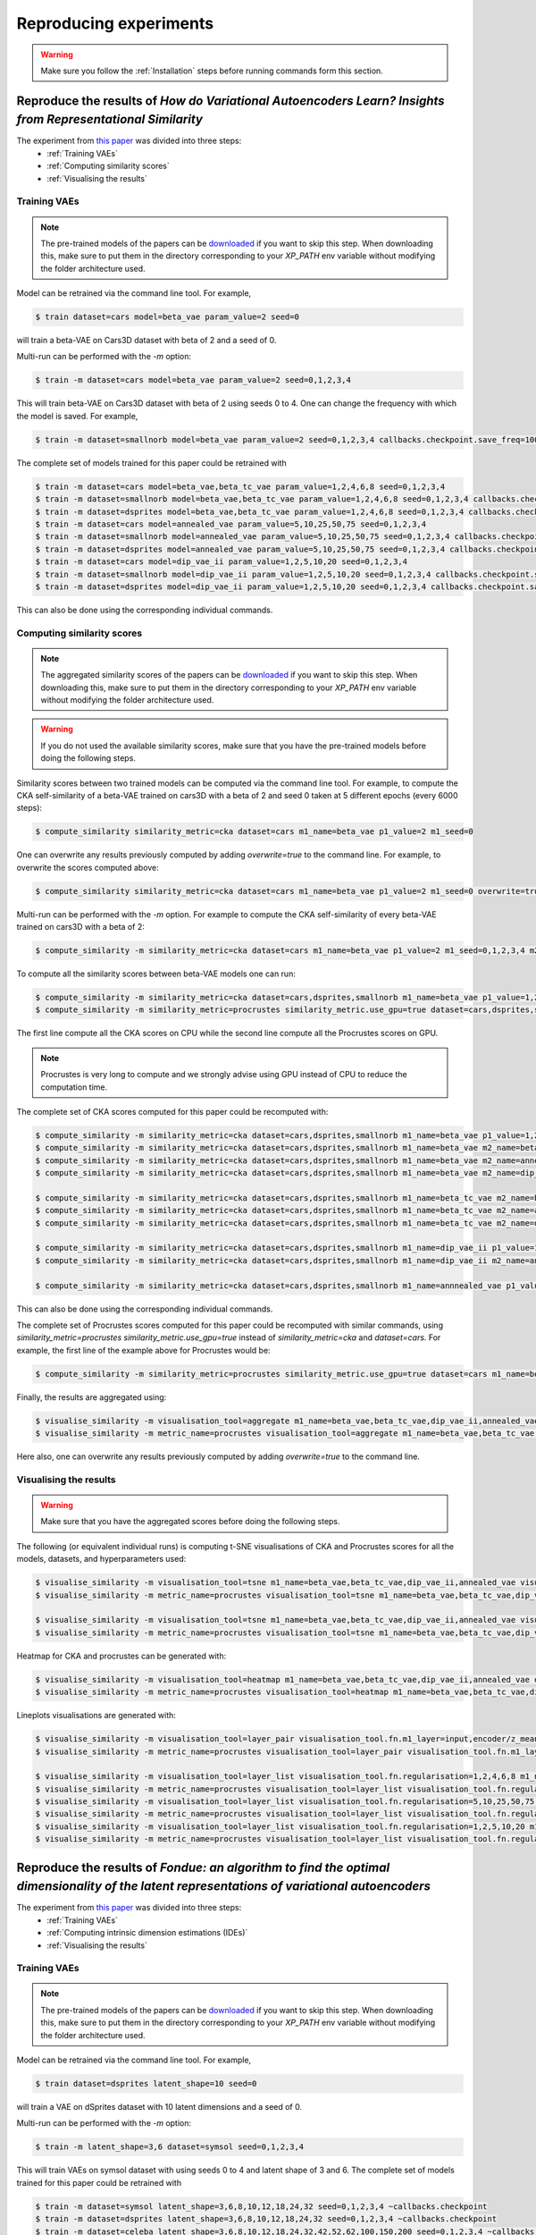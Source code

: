 #######################
Reproducing experiments
#######################

.. Warning::
   Make sure you follow the :ref:`Installation` steps before running commands form this section.

Reproduce the results of *How do Variational Autoencoders Learn? Insights from Representational Similarity*
===========================================================================================================
The experiment from `this paper <https://arxiv.org/abs/2205.08399>`_ was divided into three steps:
    * :ref:`Training VAEs`
    * :ref:`Computing similarity scores`
    * :ref:`Visualising the results`


Training VAEs
-------------
.. Note::
   The pre-trained models of the papers can be `downloaded <https://data.kent.ac.uk/428/>`_ if you want to skip this step.
   When downloading this, make sure to put them in the directory corresponding to your `XP_PATH` env variable without
   modifying the folder architecture used.

Model can be retrained via the command line tool.
For example,

.. code-block::

   $ train dataset=cars model=beta_vae param_value=2 seed=0

will train a beta-VAE on Cars3D dataset with beta of 2 and a seed of 0.

Multi-run can be performed with the `-m` option:

.. code-block::

   $ train -m dataset=cars model=beta_vae param_value=2 seed=0,1,2,3,4

This will train beta-VAE on Cars3D dataset with beta of 2 using seeds 0 to 4.
One can change the frequency with which the model is saved. For example,

.. code-block::

   $ train -m dataset=smallnorb model=beta_vae param_value=2 seed=0,1,2,3,4 callbacks.checkpoint.save_freq=100

The complete set of models trained for this paper could be retrained with

.. code-block::

   $ train -m dataset=cars model=beta_vae,beta_tc_vae param_value=1,2,4,6,8 seed=0,1,2,3,4
   $ train -m dataset=smallnorb model=beta_vae,beta_tc_vae param_value=1,2,4,6,8 seed=0,1,2,3,4 callbacks.checkpoint.save_freq=100
   $ train -m dataset=dsprites model=beta_vae,beta_tc_vae param_value=1,2,4,6,8 seed=0,1,2,3,4 callbacks.checkpoint.save_freq=11520
   $ train -m dataset=cars model=annealed_vae param_value=5,10,25,50,75 seed=0,1,2,3,4
   $ train -m dataset=smallnorb model=annealed_vae param_value=5,10,25,50,75 seed=0,1,2,3,4 callbacks.checkpoint.save_freq=100
   $ train -m dataset=dsprites model=annealed_vae param_value=5,10,25,50,75 seed=0,1,2,3,4 callbacks.checkpoint.save_freq=11520
   $ train -m dataset=cars model=dip_vae_ii param_value=1,2,5,10,20 seed=0,1,2,3,4
   $ train -m dataset=smallnorb model=dip_vae_ii param_value=1,2,5,10,20 seed=0,1,2,3,4 callbacks.checkpoint.save_freq=100
   $ train -m dataset=dsprites model=dip_vae_ii param_value=1,2,5,10,20 seed=0,1,2,3,4 callbacks.checkpoint.save_freq=11520

This can also be done using the corresponding individual commands.


Computing similarity scores
---------------------------
.. Note::
   The aggregated similarity scores of the papers can be `downloaded <https://data.kent.ac.uk/444/>`_ if you want to skip this step.
   When downloading this, make sure to put them in the directory corresponding to your `XP_PATH` env variable without modifying the folder architecture used.

.. Warning::
   If you do not used the available similarity scores, make sure that you have the pre-trained models before doing the following steps.

Similarity scores between two trained models can be computed via the command line tool.
For example, to compute the CKA self-similarity of a beta-VAE trained on cars3D with a beta of 2 and seed 0 taken at 5 different epochs (every 6000 steps):

.. code-block::

   $ compute_similarity similarity_metric=cka dataset=cars m1_name=beta_vae p1_value=2 m1_seed=0


One can overwrite any results previously computed by adding `overwrite=true` to the command line.
For example, to overwrite the scores computed above:

.. code-block::

   $ compute_similarity similarity_metric=cka dataset=cars m1_name=beta_vae p1_value=2 m1_seed=0 overwrite=true


Multi-run can be performed with the `-m` option.
For example to compute the CKA self-similarity of every beta-VAE trained on cars3D with a beta of 2:

.. code-block::

   $ compute_similarity -m similarity_metric=cka dataset=cars m1_name=beta_vae p1_value=2 m1_seed=0,1,2,3,4 m2_seed=0,1,2,3,4


To compute all the similarity scores between beta-VAE models one can run:

.. code-block::

   $ compute_similarity -m similarity_metric=cka dataset=cars,dsprites,smallnorb m1_name=beta_vae p1_value=1,2,4,6,8 p2_value=1,2,4,6,8 m1_seed=0,1,2,3,4 m2_seed=0,1,2,3,4
   $ compute_similarity -m similarity_metric=procrustes similarity_metric.use_gpu=true dataset=cars,dsprites,smallnorb m1_name=beta_vae p1_value=1,2,4,6,8 p2_value=1,2,4,6,8 m1_seed=0,1,2,3,4 m2_seed=0,1,2,3,4

The first line compute all the CKA scores on CPU while the second line compute all the Procrustes scores on GPU.

.. Note::
   Procrustes is very long to compute and we strongly advise using GPU instead of CPU to reduce the computation time.

The complete set of CKA scores computed for this paper could be recomputed with:

.. code-block::

   $ compute_similarity -m similarity_metric=cka dataset=cars,dsprites,smallnorb m1_name=beta_vae p1_value=1,2,4,6,8 p2_value=1,2,4,6,8 m1_seed=0,1,2,3,4 m2_seed=0,1,2,3,4
   $ compute_similarity -m similarity_metric=cka dataset=cars,dsprites,smallnorb m1_name=beta_vae m2_name=beta_tc_vae p1_value=1,2,4,6,8 p2_value=1,2,4,6,8 m1_seed=0,1,2,3,4 m2_seed=0,1,2,3,4
   $ compute_similarity -m similarity_metric=cka dataset=cars,dsprites,smallnorb m1_name=beta_vae m2_name=annealed_vae p1_value=1,2,4,6,8 p2_value=5,10,25,50,75 p2_name=c_max m1_seed=0,1,2,3,4 m2_seed=0,1,2,3,4
   $ compute_similarity -m similarity_metric=cka dataset=cars,dsprites,smallnorb m1_name=beta_vae m2_name=dip_vae_ii p1_value=1,2,4,6,8 p2_value=1,2,5,10,20 p2_name=lambda m1_seed=0,1,2,3,4 m2_seed=0,1,2,3,4

   $ compute_similarity -m similarity_metric=cka dataset=cars,dsprites,smallnorb m1_name=beta_tc_vae m2_name=beta_tc_vae p1_value=1,2,4,6,8 p2_value=1,2,4,6,8 m1_seed=0,1,2,3,4 m2_seed=0,1,2,3,4
   $ compute_similarity -m similarity_metric=cka dataset=cars,dsprites,smallnorb m1_name=beta_tc_vae m2_name=annealed_vae p1_value=1,2,4,6,8 p2_value=5,10,25,50,75 p2_name=c_max m1_seed=0,1,2,3,4 m2_seed=0,1,2,3,4
   $ compute_similarity -m similarity_metric=cka dataset=cars,dsprites,smallnorb m1_name=beta_tc_vae m2_name=dip_vae_ii p1_value=1,2,4,6,8 p2_value=1,2,5,10,20 p2_name=lambda m1_seed=0,1,2,3,4 m2_seed=0,1,2,3,4

   $ compute_similarity -m similarity_metric=cka dataset=cars,dsprites,smallnorb m1_name=dip_vae_ii p1_value=1,2,5,10,20 p2_value=1,2,5,10,20 p1_name=lambda m1_seed=0,1,2,3,4 m2_seed=0,1,2,3,4
   $ compute_similarity -m similarity_metric=cka dataset=cars,dsprites,smallnorb m1_name=dip_vae_ii m2_name=annealed_vae p1_value=1,2,5,10,20 p2_value=5,10,25,50,75 p1_name=lambda p2_name=c_max m1_seed=0,1,2,3,4 m2_seed=0,1,2,3,4

   $ compute_similarity -m similarity_metric=cka dataset=cars,dsprites,smallnorb m1_name=annnealed_vae p1_value=5,10,25,50,75 p2_value=5,10,25,50,75 p2_name=c_max m1_seed=0,1,2,3,4 m2_seed=0,1,2,3,4

This can also be done using the corresponding individual commands.

The complete set of Procrustes scores computed for this paper could be recomputed with similar commands, using
`similarity_metric=procrustes similarity_metric.use_gpu=true` instead of `similarity_metric=cka` and `dataset=cars`.
For example, the first line of the example above for Procrustes would be:

.. code-block::

   $ compute_similarity -m similarity_metric=procrustes similarity_metric.use_gpu=true dataset=cars m1_name=beta_vae p1_value=1,2,4,6,8 p2_value=1,2,4,6,8 m1_seed=0,1,2,3,4 m2_seed=0,1,2,3,4

Finally, the results are aggregated using:

.. code-block::

   $ visualise_similarity -m visualisation_tool=aggregate m1_name=beta_vae,beta_tc_vae,dip_vae_ii,annealed_vae metric_name=cka,procrustes dataset_name=cars3d,dsprites,smallnorb
   $ visualise_similarity -m metric_name=procrustes visualisation_tool=aggregate m1_name=beta_vae,beta_tc_vae,dip_vae_ii,annealed_vae metric_name=cka,procrustes dataset_name=cars3d

Here also, one can overwrite any results previously computed by adding `overwrite=true` to the command line.


Visualising the results
-----------------------
.. Warning::
   Make sure that you have the aggregated scores before doing the following steps.

The following (or equivalent individual runs) is computing t-SNE visualisations of CKA and Procrustes scores for all the models, datasets, and hyperparameters used:

.. code-block::

   $ visualise_similarity -m visualisation_tool=tsne m1_name=beta_vae,beta_tc_vae,dip_vae_ii,annealed_vae visualisation_tool.fn.target=seed dataset_name=cars3d,dsprites,smallnorb
   $ visualise_similarity -m metric_name=procrustes visualisation_tool=tsne m1_name=beta_vae,beta_tc_vae,dip_vae_ii,annealed_vae visualisation_tool.fn.target=seed

   $ visualise_similarity -m visualisation_tool=tsne m1_name=beta_vae,beta_tc_vae,dip_vae_ii,annealed_vae visualisation_tool.fn.target=regularisation dataset_name=cars3d,dsprites,smallnorb
   $ visualise_similarity -m metric_name=procrustes visualisation_tool=tsne m1_name=beta_vae,beta_tc_vae,dip_vae_ii,annealed_vae visualisation_tool.fn.target=regularisation

Heatmap for CKA and procrustes can be generated with:

.. code-block::

   $ visualise_similarity -m visualisation_tool=heatmap m1_name=beta_vae,beta_tc_vae,dip_vae_ii,annealed_vae dataset_name=cars3d,dsprites,smallnorb
   $ visualise_similarity -m metric_name=procrustes visualisation_tool=heatmap m1_name=beta_vae,beta_tc_vae,dip_vae_ii,annealed_vae

Lineplots visualisations are generated with:

.. code-block::

    $ visualise_similarity -m visualisation_tool=layer_pair visualisation_tool.fn.m1_layer=input,encoder/z_mean m1_name=beta_vae,beta_tc_vae,dip_vae_ii,annealed_vae dataset_name=cars3d,dsprites,smallnorb
    $ visualise_similarity -m metric_name=procrustes visualisation_tool=layer_pair visualisation_tool.fn.m1_layer=input,encoder/z_mean m1_name=beta_vae,beta_tc_vae,dip_vae_ii,annealed_vae

    $ visualise_similarity -m visualisation_tool=layer_list visualisation_tool.fn.regularisation=1,2,4,6,8 m1_name=beta_vae,beta_tc_vae dataset_name=cars3d,dsprites,smallnorb
    $ visualise_similarity -m metric_name=procrustes visualisation_tool=layer_list visualisation_tool.fn.regularisation=1,2,4,6,8 m1_name=beta_vae,beta_tc_vae
    $ visualise_similarity -m visualisation_tool=layer_list visualisation_tool.fn.regularisation=5,10,25,50,75 m1_name=annealed_vae dataset_name=cars3d,dsprites,smallnorb
    $ visualise_similarity -m metric_name=procrustes visualisation_tool=layer_list visualisation_tool.fn.regularisation=5,10,25,50,75 m1_name=annealed_vae
    $ visualise_similarity -m visualisation_tool=layer_list visualisation_tool.fn.regularisation=1,2,5,10,20 m1_name=dip_vae_ii dataset_name=cars3d,dsprites,smallnorb
    $ visualise_similarity -m metric_name=procrustes visualisation_tool=layer_list visualisation_tool.fn.regularisation=1,2,5,10,20 m1_name=dip_vae_ii


Reproduce the results of *Fondue: an algorithm to find the optimal dimensionality of the latent representations of variational autoencoders*
============================================================================================================================================
The experiment from `this paper <fondue_paper>`_ was divided into three steps:
    * :ref:`Training VAEs`
    * :ref:`Computing intrinsic dimension estimations (IDEs)`
    * :ref:`Visualising the results`


Training VAEs
-------------
.. Note::
   The pre-trained models of the papers can be `downloaded <model_url>`_ if you want to skip this step.
   When downloading this, make sure to put them in the directory corresponding to your `XP_PATH` env variable without
   modifying the folder architecture used.

Model can be retrained via the command line tool.
For example,

.. code-block::

   $ train dataset=dsprites latent_shape=10 seed=0

will train a VAE on dSprites dataset with 10 latent dimensions and a seed of 0.

Multi-run can be performed with the `-m` option:

.. code-block::

   $ train -m latent_shape=3,6 dataset=symsol seed=0,1,2,3,4

This will train VAEs on symsol dataset with using seeds 0 to 4 and latent shape of 3 and 6.
The complete set of models trained for this paper could be retrained with

.. code-block::

   $ train -m dataset=symsol latent_shape=3,6,8,10,12,18,24,32 seed=0,1,2,3,4 ~callbacks.checkpoint
   $ train -m dataset=dsprites latent_shape=3,6,8,10,12,18,24,32 seed=0,1,2,3,4 ~callbacks.checkpoint
   $ train -m dataset=celeba latent_shape=3,6,8,10,12,18,24,32,42,52,62,100,150,200 seed=0,1,2,3,4 ~callbacks.checkpoint


This can also be done using the corresponding individual commands.


Computing similarity scores
---------------------------
.. Note::
   The aggregated IDEs of the papers can be `downloaded <ide_url>`_ if you want to skip this step.
   When downloading this, make sure to put them in the directory corresponding to your `XP_PATH` env variable without modifying the folder architecture used.

.. Warning::
   If you do not want to use the available IDEs, make sure that you have the pre-trained models before doing the following steps.

The IDE of each layer and of the data can be computed via the command line tool.
For example, to compute the IDE of a VAE trained on symsol with 10 latent dimensions and seed 0:

.. code-block::

   $ compute_ide dataset=symsol latent_dim=10 model_seed=0


One can overwrite any results previously computed by adding `overwrite=true` to the command line.
For example, to overwrite the scores computed above:

.. code-block::

   $ compute_ide dataset=symsol latent_dim=10 model_seed=0 overwrite=true


Multi-run can be performed with the `-m` option.
For example to compute the IDEs of every VAE trained on symsol:

.. code-block::

   $ compute_ide dataset=symsol latent_dim=3,6,8,10,12,18,24,32 model_seed=0,1,2,3,4



The complete set of IDEs computed for this paper could be recomputed with:

.. code-block::
   $ compute_ide dataset=symsol latent_dim=3,6,8,10,12,18,24,32 model_seed=0,1,2,3,4
   $ compute_ide dataset=dsprites latent_dim=3,6,8,10,12,18,24,32 model_seed=0,1,2,3,4
   $ compute_ide dataset=celeba latent_dim=3,6,8,10,12,18,24,32,42,52,62,100,150,200 model_seed=0,1,2,3,4

This can also be done using the corresponding individual commands.

Finally, the results are aggregated using:

.. code-block::

   $ visualise_ides -m visualisation_tool_ide=aggregate dataset_name=symsol,dsprites,celeba

Here also, one can overwrite any results previously computed by adding `overwrite=true` to the command line.


Visualising the results
-----------------------
.. Warning::
   Make sure that you have the aggregated scores before doing the following steps.

The following (or equivalent individual runs) is computing visualisations of IDEs for the mean, variance, and sampled representations on all datasets and
latent dimensions used:

.. code-block::

   $ visualise_ides -m visualisation_tool_ide=latents_ides dataset_name=symsol,dsprites,celeba

The visualisation of the IDE of each layer is generated with:

.. code-block::

   $ visualise_ides.sh visualisation_tool_ide=layers_ides dataset_name=symsol,dsprites,celeba

Bar plots of the data IDEs are generated with:

.. code-block::

   $ visualise_ides visualisation_tool_ide=data_ides dataset_name=all
